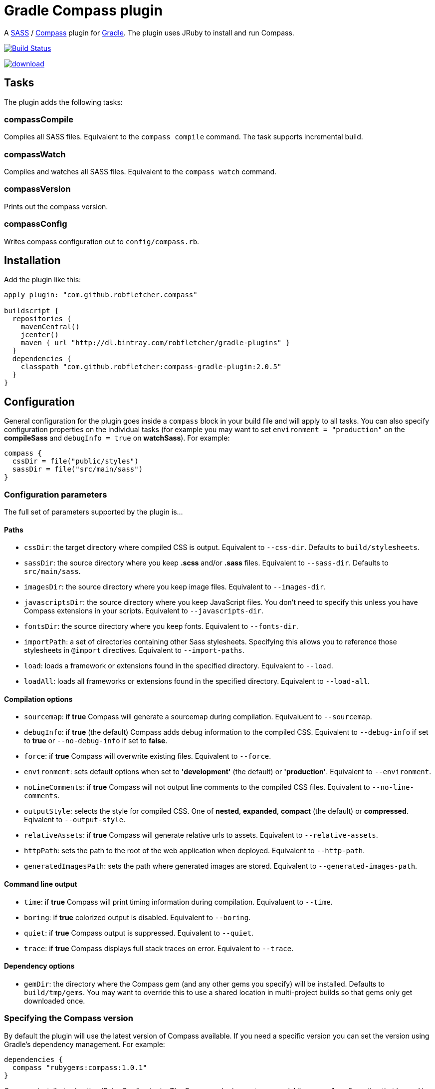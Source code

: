 = Gradle Compass plugin

A http://sass-lang.com/[SASS] / http://compass-style.org/[Compass] plugin for http://gradle.org/[Gradle]. The plugin uses JRuby to install and run Compass.

image:https://travis-ci.org/robfletcher/gradle-compass.svg?branch=master["Build Status", link="https://travis-ci.org/robfletcher/gradle-compass"]

image::https://api.bintray.com/packages/robfletcher/gradle-plugins/compass-gradle-plugin/images/download.svg[link="https://bintray.com/robfletcher/gradle-plugins/compass-gradle-plugin/_latestVersion"]

== Tasks

The plugin adds the following tasks:

=== compassCompile

Compiles all SASS files. Equivalent to the `compass compile` command. The task supports incremental build.

=== compassWatch

Compiles and watches all SASS files. Equivalent to the `compass watch` command.

=== compassVersion

Prints out the compass version.

=== compassConfig

Writes compass configuration out to `config/compass.rb`.

== Installation

Add the plugin like this:

[code, lang=groovy]
----
apply plugin: "com.github.robfletcher.compass"

buildscript {
  repositories {
    mavenCentral()
    jcenter()
    maven { url "http://dl.bintray.com/robfletcher/gradle-plugins" }
  }
  dependencies {
    classpath "com.github.robfletcher:compass-gradle-plugin:2.0.5"
  }
}
----

== Configuration

General configuration for the plugin goes inside a `compass` block in your build file and will apply to all tasks. You can also specify configuration properties on the individual tasks (for example you may want to set `environment = "production"` on the *compileSass* and `debugInfo = true` on *watchSass*). For example:

[code, lang=groovy]
----
compass {
  cssDir = file("public/styles")
  sassDir = file("src/main/sass")
}
----

=== Configuration parameters

The full set of parameters supported by the plugin is…

==== Paths

* `cssDir`: the target directory where compiled CSS is output. Equivalent to `--css-dir`. Defaults to `build/stylesheets`.
* `sassDir`: the source directory where you keep *.scss* and/or *.sass* files. Equivalent to `--sass-dir`. Defaults to `src/main/sass`.
* `imagesDir`: the source directory where you keep image files. Equivalent to `--images-dir`.
* `javascriptsDir`: the source directory where you keep JavaScript files. You don't need to specify this unless you have Compass extensions in your scripts. Equivalent to `--javascripts-dir`.
* `fontsDir`: the source directory where you keep fonts. Equivalent to `--fonts-dir`.
* `importPath`: a set of directories containing other Sass stylesheets. Specifying this allows you to reference those stylesheets in `@import` directives. Equivalent to `--import-paths`.
* `load`: loads a framework or extensions found in the specified directory. Equivalent to `--load`.
* `loadAll`: loads all frameworks or extensions found in the specified directory. Equivalent to `--load-all`.

==== Compilation options

* `sourcemap`: if *true* Compass will generate a sourcemap during compilation. Equivaluent to `--sourcemap`.
* `debugInfo`: if *true* (the default) Compass adds debug information to the compiled CSS. Equivalent to `--debug-info` if set to *true* or `--no-debug-info` if set to *false*.
* `force`: if *true* Compass will overwrite existing files. Equivalent to `--force`.
* `environment`: sets default options when set to *'development'* (the default) or *'production'*. Equivalent to `--environment`.
* `noLineComments`: if *true* Compass will not output line comments to the compiled CSS files. Equivalent to `--no-line-comments`.
* `outputStyle`: selects the style for compiled CSS. One of *nested*, *expanded*, *compact* (the default) or *compressed*. Eqivalent to `--output-style`.
* `relativeAssets`: if *true* Compass will generate relative urls to assets. Equivalent to `--relative-assets`.
* `httpPath`: sets the path to the root of the web application when deployed. Equivalent to `--http-path`.
* `generatedImagesPath`: sets the path where generated images are stored. Equivalent to `--generated-images-path`.

==== Command line output

* `time`: if *true* Compass will print timing information during compilation. Equivaluent to `--time`.
* `boring`: if *true* colorized output is disabled. Equivalent to `--boring`.
* `quiet`: if *true* Compass output is suppressed. Equivalent to `--quiet`.
* `trace`: if *true* Compass displays full stack traces on error. Equivalent to `--trace`.

==== Dependency options

* `gemDir`: the directory where the Compass gem (and any other gems you specify) will be installed. Defaults to `build/tmp/gems`. You may want to override this to use a shared location in multi-project builds so that gems only get downloaded once.

=== Specifying the Compass version

By default the plugin will use the latest version of Compass available. If you need a specific version you can set the version using Gradle's dependency management. For example:

[code, lang=groovy]
----
dependencies {
  compass "rubygems:compass:1.0.1"
}
----

Gems are installed using the JRuby Gradle plugin. The Compass plugin creates a special _"compass"_ configuration that is used by all the plugin's tasks.

=== Cleaning output

The Compass plugin creates a `cleanCompassCompile` task automatically that will delete compiles CSS. The main `clean` task will also delete CSS assuming `cssDir` is inside the project's `build` directory.

=== Using additional gems

You can use Compass extensions from Ruby gems by adding dependencies to the _compass_ configuration. The plugin will automatically add a `--require` argument for each gem when invoking Compass commands. For example to use the _[Breakpoint][breakpoint]_ extension:

[code, lang=groovy]
----
dependencies {
  compass "rubygems:breakpoint:2.5.0"
}
----

=== Automatically recompiling stylesheets while other tasks are running

A typical use-case is to run `compassWatch` in the background while another task runs your web-server application. This is very easy with the Compass plugin.

Assuming you're using the http://www.gradle.org/docs/current/userguide/application_plugin.html[Application plugin]'s `run` task you would configure your build with:

[code, lang=groovy]
----
run.dependsOn compassWatchStart
run.finalizedBy compassWatchStop
----

=== Advanced Gem Install Options

You can specify additional options to `gem install`:

[code, lang=groovy]
----
compass {
	gems = [
		[
			name: "compass",
			version: "0.12.7",
		],
		[
			name: "compass-css-arrow",
			version: "0.0.4",
			opts: ["--ignore-dependencies"],
		],
	]
}
----

= Version history

=== 2.0.5

* No custom `compassClean` task – instead apply the _base_ plugin so we get cleanup by convention.

=== 2.0.4

* Allow setting of directory where compass gems get installed (mainly this helps the integration tests run in a sane amount of time but it's also useful for multi-project builds).

=== 2.0.3

* Fixes problem with POM configuration that meant transitive dependencies didn't work.

=== 2.0.2

* Implements `compassWatch` using John Engleman's https://github.com/johnrengelman/gradle-processes[Process plugin].

=== 2.0

* JRuby is handled by the [JRuby Gradle plugin](https://github.com/jruby-gradle/jruby-gradle-plugin).

=== 1.0.10

* added ability to specify gem versions.

=== 1.0.9

* use additional gems without needing a *config.rb* file.

=== 1.0.8

* added ability to specify additional gems.

=== 1.0.7

* made `javascriptsDir`, `imagesDir` and `importPath` optional.

=== 1.0.6

* added ability to specify `importPath`.

=== 1.0.5

* added various command line options. Thanks [Ben Groves](http://github.com/bgroves).

=== 1.0.4

* added ability to specify file encoding used by JRuby.

[app-plugin]:
[compass]:http://compass-style.org/
[gradle]:http://gradle.org/
[sass]:http://sass-lang.com/
[breakpoint]:http://breakpoint-sass.com/
